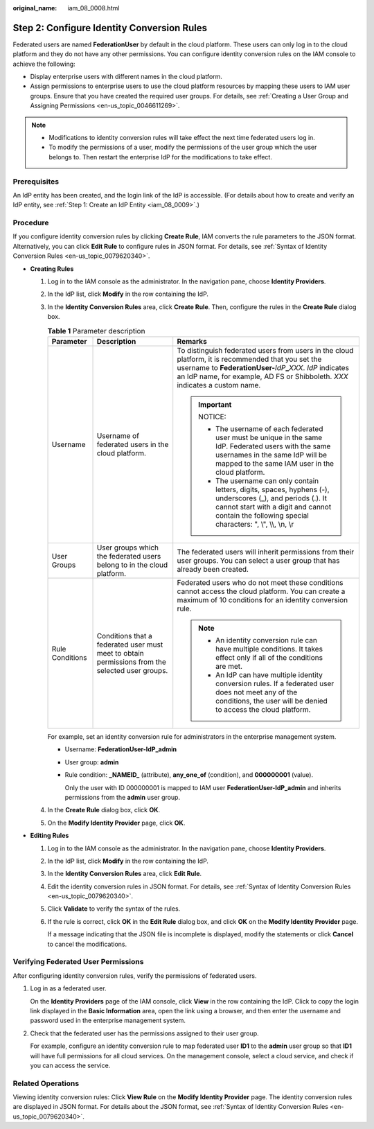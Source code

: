 :original_name: iam_08_0008.html

.. _iam_08_0008:

Step 2: Configure Identity Conversion Rules
===========================================

Federated users are named **FederationUser** by default in the cloud platform. These users can only log in to the cloud platform and they do not have any other permissions. You can configure identity conversion rules on the IAM console to achieve the following:

-  Display enterprise users with different names in the cloud platform.
-  Assign permissions to enterprise users to use the cloud platform resources by mapping these users to IAM user groups. Ensure that you have created the required user groups. For details, see :ref:`Creating a User Group and Assigning Permissions <en-us_topic_0046611269>`.

.. note::

   -  Modifications to identity conversion rules will take effect the next time federated users log in.
   -  To modify the permissions of a user, modify the permissions of the user group which the user belongs to. Then restart the enterprise IdP for the modifications to take effect.

Prerequisites
-------------

An IdP entity has been created, and the login link of the IdP is accessible. (For details about how to create and verify an IdP entity, see :ref:`Step 1: Create an IdP Entity <iam_08_0009>`.)

Procedure
---------

If you configure identity conversion rules by clicking **Create Rule**, IAM converts the rule parameters to the JSON format. Alternatively, you can click **Edit Rule** to configure rules in JSON format. For details, see :ref:`Syntax of Identity Conversion Rules <en-us_topic_0079620340>`.

-  **Creating Rules**

   #. Log in to the IAM console as the administrator. In the navigation pane, choose **Identity Providers**.

   #. In the IdP list, click **Modify** in the row containing the IdP.

   #. In the **Identity Conversion Rules** area, click **Create Rule**. Then, configure the rules in the **Create Rule** dialog box.

      .. table:: **Table 1** Parameter description

         +-----------------------+-------------------------------------------------------------------------------------------------+----------------------------------------------------------------------------------------------------------------------------------------------------------------------------------------------------------------------------------------------------------+
         | Parameter             | Description                                                                                     | Remarks                                                                                                                                                                                                                                                  |
         +=======================+=================================================================================================+==========================================================================================================================================================================================================================================================+
         | Username              | Username of federated users in the cloud platform.                                              | To distinguish federated users from users in the cloud platform, it is recommended that you set the username to **FederationUser-**\ *IdP*\ **\_**\ *XXX*. *IdP* indicates an IdP name, for example, AD FS or Shibboleth. *XXX* indicates a custom name. |
         |                       |                                                                                                 |                                                                                                                                                                                                                                                          |
         |                       |                                                                                                 | .. important::                                                                                                                                                                                                                                           |
         |                       |                                                                                                 |                                                                                                                                                                                                                                                          |
         |                       |                                                                                                 |    NOTICE:                                                                                                                                                                                                                                               |
         |                       |                                                                                                 |                                                                                                                                                                                                                                                          |
         |                       |                                                                                                 |    -  The username of each federated user must be unique in the same IdP. Federated users with the same usernames in the same IdP will be mapped to the same IAM user in the cloud platform.                                                             |
         |                       |                                                                                                 |    -  The username can only contain letters, digits, spaces, hyphens (-), underscores (_), and periods (.). It cannot start with a digit and cannot contain the following special characters: ", \\", \\\\, \\n, \\r                                     |
         +-----------------------+-------------------------------------------------------------------------------------------------+----------------------------------------------------------------------------------------------------------------------------------------------------------------------------------------------------------------------------------------------------------+
         | User Groups           | User groups which the federated users belong to in the cloud platform.                          | The federated users will inherit permissions from their user groups. You can select a user group that has already been created.                                                                                                                          |
         +-----------------------+-------------------------------------------------------------------------------------------------+----------------------------------------------------------------------------------------------------------------------------------------------------------------------------------------------------------------------------------------------------------+
         | Rule Conditions       | Conditions that a federated user must meet to obtain permissions from the selected user groups. | Federated users who do not meet these conditions cannot access the cloud platform. You can create a maximum of 10 conditions for an identity conversion rule.                                                                                            |
         |                       |                                                                                                 |                                                                                                                                                                                                                                                          |
         |                       |                                                                                                 | .. note::                                                                                                                                                                                                                                                |
         |                       |                                                                                                 |                                                                                                                                                                                                                                                          |
         |                       |                                                                                                 |    -  An identity conversion rule can have multiple conditions. It takes effect only if all of the conditions are met.                                                                                                                                   |
         |                       |                                                                                                 |    -  An IdP can have multiple identity conversion rules. If a federated user does not meet any of the conditions, the user will be denied to access the cloud platform.                                                                                 |
         +-----------------------+-------------------------------------------------------------------------------------------------+----------------------------------------------------------------------------------------------------------------------------------------------------------------------------------------------------------------------------------------------------------+

      For example, set an identity conversion rule for administrators in the enterprise management system.

      -  Username: **FederationUser-IdP_admin**

      -  User group: **admin**

      -  Rule condition: **\_NAMEID\_** (attribute), **any_one_of** (condition), and **000000001** (value).

         Only the user with ID 000000001 is mapped to IAM user **FederationUser-IdP_admin** and inherits permissions from the **admin** user group.

   #. In the **Create Rule** dialog box, click **OK**.

   #. On the **Modify Identity Provider** page, click **OK**.

-  **Editing Rules**

   #. Log in to the IAM console as the administrator. In the navigation pane, choose **Identity Providers**.

   #. In the IdP list, click **Modify** in the row containing the IdP.

   #. In the **Identity Conversion Rules** area, click **Edit Rule**.

   #. Edit the identity conversion rules in JSON format. For details, see :ref:`Syntax of Identity Conversion Rules <en-us_topic_0079620340>`.

   #. Click **Validate** to verify the syntax of the rules.

   #. If the rule is correct, click **OK** in the **Edit Rule** dialog box, and click **OK** on the **Modify Identity Provider** page.

      If a message indicating that the JSON file is incomplete is displayed, modify the statements or click **Cancel** to cancel the modifications.

Verifying Federated User Permissions
------------------------------------

After configuring identity conversion rules, verify the permissions of federated users.

#. Log in as a federated user.

   On the **Identity Providers** page of the IAM console, click **View** in the row containing the IdP. Click |image1| to copy the login link displayed in the **Basic Information** area, open the link using a browser, and then enter the username and password used in the enterprise management system.

#. Check that the federated user has the permissions assigned to their user group.

   For example, configure an identity conversion rule to map federated user **ID1** to the **admin** user group so that **ID1** will have full permissions for all cloud services. On the management console, select a cloud service, and check if you can access the service.

Related Operations
------------------

Viewing identity conversion rules: Click **View Rule** on the **Modify Identity Provider** page. The identity conversion rules are displayed in JSON format. For details about the JSON format, see :ref:`Syntax of Identity Conversion Rules <en-us_topic_0079620340>`.

.. |image1| image:: /_static/images/en-us_image_0000001646661553.png
